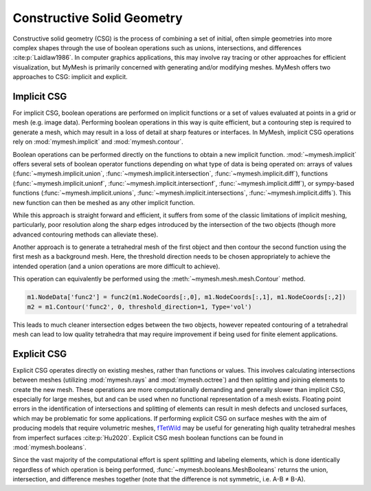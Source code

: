 Constructive Solid Geometry
===========================
Constructive solid geometry (CSG) is the process of combining a set of initial, 
often simple geometries into more complex shapes through the use of boolean
operations such as unions, intersections, and differences :cite:p:`Laidlaw1986`. 
In computer graphics applications, this may involve ray tracing or other 
approaches for efficient visualization, but MyMesh is primarily concerned with 
generating and/or modifying meshes. MyMesh offers two approaches to CSG: 
implicit and explicit. 


.. plot::
    :include-source: False
    
    cube = primitives.Box([-1,1,-1,1,-1,1], .25, ElemType='tri')
    sphere = primitives.Sphere([1,-1,1], 1.65, ElemType='tri')

    U,I,D = booleans.MeshBooleans(cube,sphere)

    # Plotting:
    fig1, ax1 = cube.plot(show=False,return_fig=True,color='w',bgcolor='w',view='trimetric')
    fig2, ax2 = sphere.plot(show=False,return_fig=True,color='dimgray',bgcolor='w',view='trimetric')
    plt.close(fig1); plt.close(fig2); 

    fig, (a1, a2) = plt.subplots(1, 2, figsize=(12,4))
    a1.imshow(ax1.get_images()[0].get_array())
    a2.imshow(ax2.get_images()[0].get_array())
    a1.set_title('A')
    a1.set_axis_off()
    a2.set_title('B')
    a2.set_axis_off()

    plt.tight_layout()
    plt.subplots_adjust(left=0, right=1, top=1, bottom=0)
    plt.show()

    # Plotting:
    fig1, ax1 = U.plot(show=False,return_fig=True,color='g',bgcolor='w',view='trimetric')
    fig2, ax2 = I.plot(show=False,return_fig=True,color='b',bgcolor='w',view='trimetric')
    fig3, ax3 = D.plot(show=False,return_fig=True,color='r',bgcolor='w',view='trimetric')
    plt.close(fig1); plt.close(fig2); plt.close(fig3);

    fig, (a1, a2, a3) = plt.subplots(1, 3, figsize=(12,4))
    a1.imshow(ax1.get_images()[0].get_array())
    a2.imshow(ax2.get_images()[0].get_array())
    a3.imshow(ax3.get_images()[0].get_array())
    a1.set_title('Union')
    a1.set_axis_off()
    a2.set_title('Intersection')
    a2.set_axis_off()
    a3.set_title('Difference')
    a3.set_axis_off()

    plt.tight_layout()
    plt.subplots_adjust(left=0, right=1, top=1, bottom=0)
    plt.show()

Implicit CSG
------------
For implicit CSG, boolean operations are performed on implicit functions or a 
set of values evaluated at points in a grid or mesh (e.g. image data). Performing
boolean operations in this way is quite efficient, but a contouring step is 
required to generate a mesh, which may result in a loss of detail at sharp 
features or interfaces. In MyMesh, implicit CSG operations rely on 
:mod:`mymesh.implicit` and :mod:`mymesh.contour`.

Boolean operations can be performed directly on the functions to obtain a new 
implicit function. :mod:`~mymesh.implicit` offers several sets of boolean 
operator functions depending on what type of data is being operated on: arrays
of values (:func:`~mymesh.implicit.union`, :func:`~mymesh.implicit.intersection`, 
:func:`~mymesh.implicit.diff`), functions (:func:`~mymesh.implicit.unionf`, 
:func:`~mymesh.implicit.intersectionf`, :func:`~mymesh.implicit.difff`), or 
sympy-based functions (:func:`~mymesh.implicit.unions`, 
:func:`~mymesh.implicit.intersections`, :func:`~mymesh.implicit.diffs`). This
new function can then be meshed as any other implicit function.

.. plot::

    func1 = implicit.box(-.9,.9,-.9,.9,-.9,.9)
    func2 = implicit.sphere([0,0,0],1)
    func = implicit.difff(func1, func2)
    diff = implicit.SurfaceMesh(func, [-1,1,-1,1,-1,1], .05)
    diff.plot(bgcolor='w',view='trimetric')

While this approach is straight forward and efficient, it suffers from some of 
the classic limitations of implicit meshing, particularly, poor resolution along
the sharp edges introduced by the intersection of the two objects (though more
advanced contouring methods can alleviate these).

Another approach is to generate a tetrahedral mesh of the first object and then
contour the second function using the first mesh as a background mesh. Here,
the threshold direction needs to be chosen appropriately to achieve the 
intended operation (and a union operations are more difficult to achieve).

.. plot::

    func1 = implicit.box(-.9,.9,-.9,.9,-.9,.9)
    func2 = implicit.sphere([0,0,0],1)
    cube = implicit.TetMesh(func1, [-1,1,-1,1,-1,1], .05)
    diff = implicit.TetMesh(func2, [-1,1,-1,1,-1,1], .05, background=cube, threshold_direction=1)
    diff.plot(bgcolor='w',view='trimetric')

This operation can equivalently be performed using the 
:meth:`~mymesh.mesh.mesh.Contour` method.

.. code::

    m1.NodeData['func2'] = func2(m1.NodeCoords[:,0], m1.NodeCoords[:,1], m1.NodeCoords[:,2])
    m2 = m1.Contour('func2', 0, threshold_direction=1, Type='vol')

This leads to much cleaner intersection edges between the two objects, however
repeated contouring of a tetrahedral mesh can lead to low quality tetrahedra 
that may require improvement if being used for finite element applications.

Explicit CSG
------------

Explicit CSG operates directly on existing meshes, rather than functions or 
values. This involves calculating intersections between meshes (utilizing 
:mod:`mymesh.rays` and :mod:`mymesh.octree`) and then splitting and joining 
elements to create the new mesh. These operations are more computationally 
demanding and generally slower than implicit CSG, especially for large meshes, 
but and can be used when no functional representation of a mesh exists. 
Floating point errors in the identification of intersections and
splitting of elements can result in mesh defects and unclosed surfaces, which
may be problematic for some applications. If performing explicit CSG on surface
meshes with the aim of producing models that require volumetric meshes, 
`fTetWild <https://github.com/wildmeshing/fTetWild>`_ may be useful for 
generating high quality tetrahedral meshes from imperfect surfaces 
:cite:p:`Hu2020`. Explicit CSG mesh boolean functions can be found in 
:mod:`mymesh.booleans`. 

Since the vast majority of the computational effort is spent splitting and 
labeling elements, which is done identically regardless of which operation is
being performed, :func:`~mymesh.booleans.MeshBooleans` returns the union, 
intersection, and difference meshes together (note that the difference is not
symmetric, i.e. A-B ≠ B-A). 

.. plot::
    
    cube = primitives.Box([-.9,.9,-.9,.9,-.9,.9], .25, ElemType='tri')
    sphere = primitives.Sphere([0,0,0], 1, ElemType='tri')

    U,I,D = booleans.MeshBooleans(cube,sphere)

    # Plotting:
    fig1, ax1 = U.plot(show=False,return_fig=True,color='g',bgcolor='w',view='trimetric')
    fig2, ax2 = I.plot(show=False,return_fig=True,color='b',bgcolor='w',view='trimetric')
    fig3, ax3 = D.plot(show=False,return_fig=True,color='r',bgcolor='w',view='trimetric')
    plt.close(fig1); plt.close(fig2); plt.close(fig3);

    fig, (a1, a2, a3) = plt.subplots(1, 3, figsize=(12,4))
    a1.imshow(ax1.get_images()[0].get_array())
    a2.imshow(ax2.get_images()[0].get_array())
    a3.imshow(ax3.get_images()[0].get_array())
    a1.set_title('Union')
    a1.set_axis_off()
    a2.set_title('Intersection')
    a2.set_axis_off()
    a3.set_title('Difference')
    a3.set_axis_off()

    plt.tight_layout()
    plt.show()
